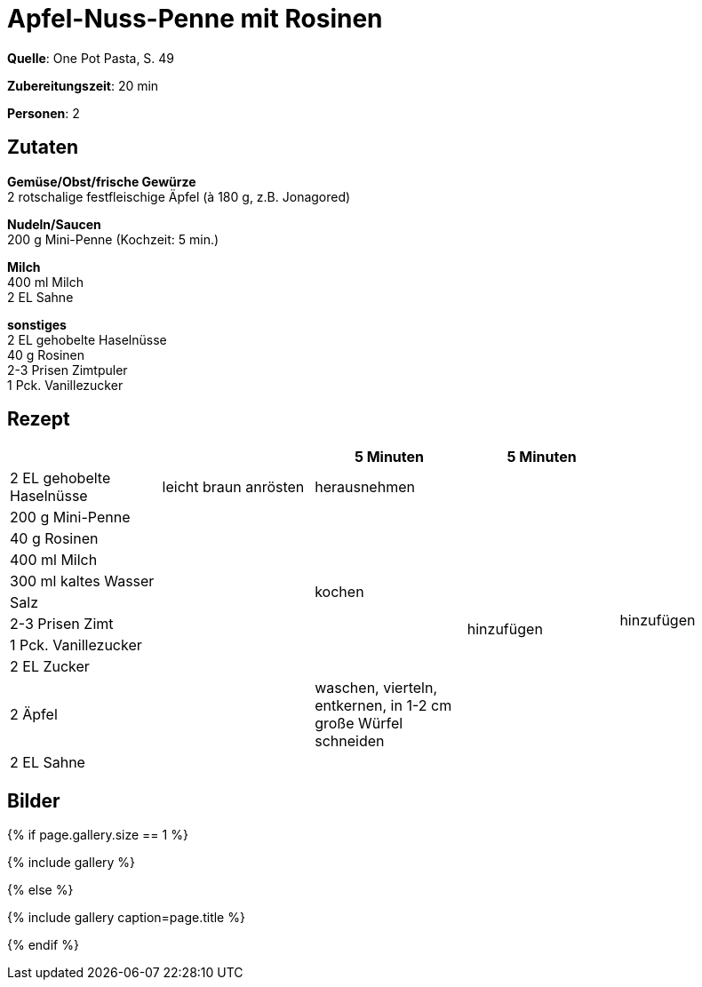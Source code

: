 = Apfel-Nuss-Penne mit Rosinen
:page-layout: single
:page-categories: ["one-pot-pasta"]
:page-tags: ["pasta", "vegetarisch"]
:page-gallery: apfel-nuss-penne-mit-rosinen.jpg
:epub-picture: apfel-nuss-penne-mit-rosinen.jpg
:page-liquid:

**Quelle**: One Pot Pasta, S. 49

**Zubereitungszeit**: 20 min

**Personen**: 2


== Zutaten
:hardbreaks:

**Gemüse/Obst/frische Gewürze**
2 rotschalige festfleischige Äpfel (à 180 g, z.B. Jonagored)

**Nudeln/Saucen**
200 g Mini-Penne (Kochzeit: 5 min.)

**Milch**
400 ml Milch
2 EL Sahne

**sonstiges**
2 EL gehobelte Haselnüsse
40 g Rosinen
2-3 Prisen Zimtpuler
1 Pck. Vanillezucker

<<<

== Rezept

[cols=",,,,",options="header",]
|=======================================================================
| | |5 Minuten |5 Minuten |

|2 EL gehobelte Haselnüsse |leicht braun anrösten |herausnehmen | .11+|hinzufügen

|200 g Mini-Penne .10+| .8+|kochen .9+|hinzufügen

|40 g Rosinen

|400 ml Milch

|300 ml kaltes Wasser

|Salz

|2-3 Prisen Zimt

|1 Pck. Vanillezucker

|2 EL Zucker

|2 Äpfel |waschen, vierteln, entkernen, in 1-2 cm große Würfel schneiden

|2 EL Sahne | |
|=======================================================================


== Bilder

ifdef::ebook-format-epub3[]
image::{site-baseurl}/images/{page-gallery}["{doctitle}"]
endif::ebook-format-epub3[]
ifndef::ebook-format-epub3[]
{% if page.gallery.size == 1 %}
++++
{% include gallery %}
++++
{% else %}
++++
{% include gallery  caption=page.title %}
++++
{% endif %}
endif::ebook-format-epub3[]
